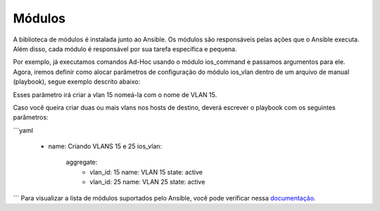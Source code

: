 Módulos
==============

A biblioteca de módulos é instalada junto ao Ansible. Os módulos são responsáveis pelas ações que o Ansible executa. Além disso, cada módulo é responsável por sua tarefa específica e pequena.

Por exemplo, já executamos comandos Ad-Hoc usando o módulo ios_command e passamos argumentos para ele. Agora, iremos definir como alocar parâmetros de configuração do módulo ios_vlan dentro de um arquivo de manual (playbook), segue exemplo descrito abaixo:

.. code:: yaml
    - name: Criando VLAN 15
      ios_vlan:
         - vlan_id: 15              
           name: VLAN 15          
           state: active
    
Esses parâmetro irá criar a vlan 15 nomeá-la com o nome de VLAN 15. 

Caso você queira criar duas ou mais vlans nos hosts de destino, deverá escrever o playbook com os seguintes parâmetros:

```yaml
    
    - name: Criando VLANS 15 e 25
      ios_vlan:
        aggregate:
          - vlan_id: 15             
            name: VLAN 15          
            state: active

          - vlan_id: 25              
            name: VLAN 25          
            state: active
```
Para visualizar a lista de módulos suportados pelo Ansible, você pode verificar nessa `documentação <https://docs.ansible.com/ansible/latest/reference_appendices/config.html#common-options>`__.
